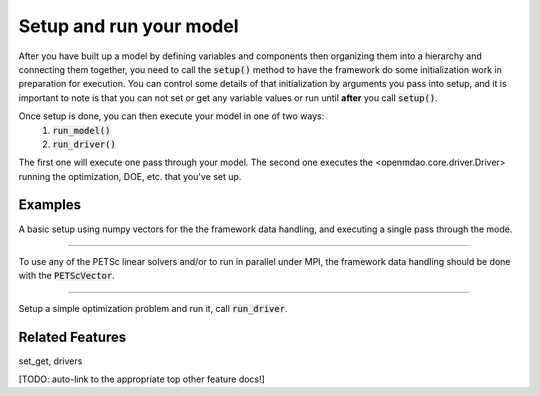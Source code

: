 Setup and run your model
=========================

After you have built up a model by defining variables and components then organizing them into a hierarchy and connecting them together, \
you need to call the :code:`setup()` method to have the framework do some initialization work in preparation for execution.
You can control some details of that initialization by arguments you pass into setup,
and it is important to note is that you can not set or get any variable values or run until **after** you call :code:`setup()`.

Once setup is done, you can then execute your model in one of two ways:
    #. :code:`run_model()`
    #. :code:`run_driver()`

The first one will execute one pass through your model.
The second one executes the  <openmdao.core.driver.Driver> running the optimization, DOE, etc. that you've set up.

.. embed-autodoc:
    openmdao.core.problem.setup


Examples
---------

A basic setup using numpy vectors for the the framework data handling, and executing a single pass through the mode.

.. embed-test::
    openmdao.core.tests.test_problem.TestProblem.test_feature_numpyvec_setup

----

To use any of the PETSc linear solvers and/or to run in parallel under MPI, the framework data handling should be done with the :code:`PETScVector`.

.. embed-test::
    openmdao.core.tests.test_problem.TestProblem.test_feature_petsc_setup

----

Setup a simple optimization problem and run it, call :code:`run_driver`.

.. embed-test::
    openmdao.core.tests.test_problem.TestProblem.test_feature_run_driver



Related Features
-------------------
set_get, drivers

[TODO: auto-link to the appropriate top other feature docs!]
